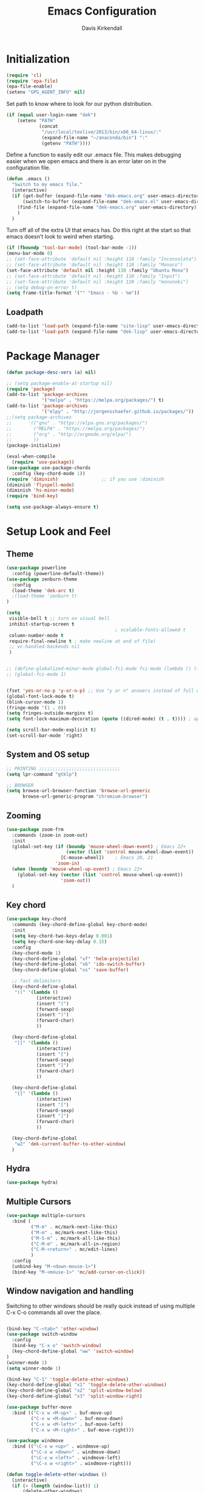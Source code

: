 #+TITLE: Emacs Configuration
#+AUTHOR: Davis Kirkendall
#+EMAIL: davis.e.kirkendall@gmail.com

* Initialization
#+BEGIN_SRC emacs-lisp
  (require 'cl)
  (require 'epa-file)
  (epa-file-enable)
  (setenv "GPG_AGENT_INFO" nil)
#+END_SRC

Set path to know where to look for our python distribution.
#+BEGIN_SRC emacs-lisp
  (if (equal user-login-name "dek")
      (setenv "PATH"
              (concat
               "/usr/local/texlive/2013/bin/x86_64-linux/:"
               (expand-file-name "~/anaconda/bin") ":"
               (getenv "PATH"))))
#+END_SRC

Define a function to easily edit our .emacs file. This makes debugging easier
when we open emacs and there is an error later on in the configuration file.
#+BEGIN_SRC emacs-lisp
  (defun .emacs ()
    "Switch to my emacs file."
    (interactive)
    (if (get-buffer (expand-file-name "dek-emacs.org" user-emacs-directory))
        (switch-to-buffer (expand-file-name "dek-emacs.el" user-emacs-directory))
      (find-file (expand-file-name "dek-emacs.org" user-emacs-directory))
      )
    )
#+END_SRC

Turn off all of the extra UI that emacs has. Do this right at the start so that
emacs doesn't look to weird when starting.
#+BEGIN_SRC emacs-lisp
  (if (fboundp 'tool-bar-mode) (tool-bar-mode -1))
  (menu-bar-mode 0)
  ;; (set-face-attribute 'default nil :height 118 :family "Inconsolata")
  ;; (set-face-attribute 'default nil :height 110 :family "Monaco")
  (set-face-attribute 'default nil :height 130 :family "Ubuntu Mono")
  ;; (set-face-attribute 'default nil :height 110 :family "Input")
  ;; (set-face-attribute 'default nil :height 120 :family "mononoki")
  ;; (setq debug-on-error t)
  (setq frame-title-format '("" "Emacs - %b - %m"))
#+END_SRC

** Loadpath
#+BEGIN_SRC emacs-lisp
(add-to-list 'load-path (expand-file-name "site-lisp" user-emacs-directory ))
(add-to-list 'load-path (expand-file-name "dek-lisp" user-emacs-directory ))
#+END_SRC
* Package Manager
#+BEGIN_SRC emacs-lisp
  (defun package-desc-vers (a) nil)

  ;; (setq package-enable-at-startup nil)
  (require 'package)
  (add-to-list 'package-archives
               '("melpa" . "https://melpa.org/packages/") t)
  (add-to-list 'package-archives
               '("elpy" . "http://jorgenschaefer.github.io/packages/"))
  ;;(setq package-archives
  ;;      '(("gnu" . "https://elpa.gnu.org/packages/")
  ;;        ("MELPA" . "https://melpa.org/packages/")
  ;;        ("org" . "http://orgmode.org/elpa/")
  ;;        ))
  (package-initialize)

  (eval-when-compile
    (require 'use-package))
  (use-package use-package-chords
    :config (key-chord-mode 1))
  (require 'diminish)                ;; if you use :diminish
  (diminish 'flyspell-mode)
  (diminish 'hs-minor-mode)
  (require 'bind-key)

  (setq use-package-always-ensure t)
#+END_SRC

* Setup Look and Feel
** Theme

#+BEGIN_SRC emacs-lisp
  (use-package powerline
    :config (powerline-default-theme))
  (use-package zenburn-theme
    :config
    (load-theme 'dek-arc t)
    ;(load-theme 'zenburn t)
  )

  (setq
   visible-bell t ;; turn on visual bell
   inhibit-startup-screen t
                                          ; scalable-fonts-allowed t
   column-number-mode t
   require-final-newline t ; make newline at end of file)
   ;; vc-handled-backends nil
   )


  ;; (define-globalized-minor-mode global-fci-mode fci-mode (lambda () (fci-mode 1)))
  ;; (global-fci-mode 1)


  (fset 'yes-or-no-p 'y-or-n-p) ;; Use "y or n" answers instead of full words "yes or no"
  (global-font-lock-mode t)
  (blink-cursor-mode 1)
  (fringe-mode '(1 . 0))
  (setq fringes-outside-margins t)
  (setq font-lock-maximum-decoration (quote ((dired-mode) (t . t)))) ; apperantly adds nice colors

  (setq scroll-bar-mode-explicit t)
  (set-scroll-bar-mode `right)

#+END_SRC

** System and OS setup
#+BEGIN_SRC emacs-lisp
  ;; PRINTING ;;;;;;;;;;;;;;;;;;;;;;;;;;;;;;
  (setq lpr-command "gtklp")

  ;; BROWSER
  (setq browse-url-browser-function 'browse-url-generic
        browse-url-generic-program "chromium-browser")
#+END_SRC

** Zooming
#+BEGIN_SRC emacs-lisp
(use-package zoom-frm
  :commands (zoom-in zoom-out)
  :init
  (global-set-key (if (boundp 'mouse-wheel-down-event) ; Emacs 22+
                      (vector (list 'control mouse-wheel-down-event))
                    [C-mouse-wheel])    ; Emacs 20, 21
                  'zoom-in)
  (when (boundp 'mouse-wheel-up-event) ; Emacs 22+
    (global-set-key (vector (list 'control mouse-wheel-up-event))
                    'zoom-out))
  )
#+END_SRC

** Key chord
#+BEGIN_SRC emacs-lisp
(use-package key-chord
  :commands (key-chord-define-global key-chord-mode)
  :init
  (setq key-chord-two-keys-delay 0.001)
  (setq key-chord-one-key-delay 0.15)
  :config
  (key-chord-mode 1)
  (key-chord-define-global "xf" 'helm-projectile)
  (key-chord-define-global "xb" 'ido-switch-buffer)
  (key-chord-define-global "xs" 'save-buffer)

  ;; fast delimiters
  (key-chord-define-global
   "((" '(lambda ()
           (interactive)
           (insert "(")
           (forward-sexp)
           (insert ")")
           (forward-char)
           ))

  (key-chord-define-global
   "[[" '(lambda ()
           (interactive)
           (insert "[")
           (forward-sexp)
           (insert "]")
           (forward-char)
           ))

  (key-chord-define-global
   "{{" '(lambda ()
           (interactive)
           (insert "[")
           (forward-sexp)
           (insert "]")
           (forward-char)
           ))

  (key-chord-define-global
   "w2" 'dek-current-buffer-to-other-window)
  )
#+END_SRC

** Hydra
#+BEGIN_SRC emacs-lisp
  (use-package hydra)
#+END_SRC
** Multiple Cursors
#+BEGIN_SRC emacs-lisp
  (use-package multiple-cursors
    :bind (
           ("M-m" . mc/mark-next-like-this)
           ("M-m" . mc/mark-next-like-this)
           ("M-S-m" . mc/mark-all-like-this)
           ("C-M-m" . mc/mark-all-in-region)
           ("C-M-<return>" . mc/edit-lines)
           )
    :config
    (unbind-key "M-<down-mouse-1>")
    (bind-key "M-<mouse-1>" 'mc/add-cursor-on-click))
#+END_SRC

** Window navigation and handling
Switching to other windows should be really quick instead of using multiple C-x
C-o commands all over the place.

#+BEGIN_SRC emacs-lisp

  (bind-key "C-<tab>" 'other-window)
  (use-package switch-window
    :config
    (bind-key "C-x o" 'switch-window)
    (key-chord-define-global "ww" 'switch-window)
  )
  (winner-mode 1)
  (setq winner-mode 1)

  (bind-key "C-1" 'toggle-delete-other-windows)
  (key-chord-define-global "x1" 'toggle-delete-other-windows)
  (key-chord-define-global "x2" 'split-window-below)
  (key-chord-define-global "x3" 'split-window-right)

  (use-package buffer-move
    :bind (("C-x w <M-up>" . buf-move-up)
           ("C-x w <M-down>" . buf-move-down)
           ("C-x w <M-left>" . buf-move-left)
           ("C-x w <M-right>" . buf-move-right)))

  (use-package windmove
    :bind (("\C-x w <up>" . windmove-up)
           ("\C-x w <down>" . windmove-down)
           ("\C-x w <left>" . windmove-left)
           ("\C-x w <right>" . windmove-right)))

  (defun toggle-delete-other-windows ()
    (interactive)
    (if (> (length (window-list)) 1)
        (delete-other-windows)
      (winner-undo)))

  (defun dek-current-buffer-to-other-window ()
    (interactive)
    (let (buf)
      (setq buf (current-buffer))
      (other-window 1)
      (switch-to-buffer buf)
      (other-window -1))
    )

  (use-package ace-window
    :init
    (setq aw-keys '(?a ?s ?d ?f ?g ?h ?j ?k ?l))
    :config
    (key-chord-define-global "ww" 'ace-window)
    )

#+END_SRC

*** Balanced Window Splitting
When splitting and deleting windows, most of the time we want to have equally
large windows. The following code changes the default behaviour to
automatically resize windows to be equally sized after a window is split or
deleted.

#+BEGIN_SRC emacs-lisp
  (defun dek-rebalance-windows (&optional orig-fun &rest args)
    (balance-windows))

  (defun dek-rebalance-windows-after-delete (&rest args)
    (balance-windows))

  (advice-add 'split-window-right :after 'dek-rebalance-windows)
  (advice-add 'split-window-below :after 'dek-rebalance-windows)
  (advice-add 'delete-window :after 'dek-rebalance-windows-after-delete)
#+END_SRC

** Menu bar
Grasping for the mouse is stupid... use lacarte instead
#+BEGIN_SRC emacs-lisp
  (use-package lacarte
    :bind ("<f10>" . lacarte-execute-menu-command))

  (bind-key "C-<f10>" 'menu-bar-open)
#+END_SRC

** Compiling
Generic compiling
#+BEGIN_SRC emacs-lisp
  (bind-key "<f5>" 'compile)
#+END_SRC

Byte compiling
#+BEGIN_SRC emacs-lisp
  (defun dek-byte-compile-directory(directory)
    "Byte compile every .el file into a .elc file in the given
  directory. See `byte-recompile-directory'."
    (interactive (list (read-file-name "Lisp directory: ")))
    (let (font-lock-verbose byte-compile-verbose)
      (setq font-lock-verbose nil)
      (setq byte-compile-verbose nil)
      (byte-recompile-directory directory 0 t))
    )
#+END_SRC

** Backup files and saving state
Backup all files to custom folder and force files to be backed up
#+BEGIN_SRC emacs-lisp
  (setq
     backup-by-copying t      ; don't clobber symlinks
     backup-directory-alist
      '(("." . "~/Documents/.emacs-backups"))    ; don't litter my fs tree
     delete-old-versions t
     kept-new-versions 8
     kept-old-versions 4
     version-control t)       ; use versioned backups

  (defun force-backup-of-buffer ()
    (let ((buffer-backed-up nil))
      (backup-buffer)))
  (add-hook 'before-save-hook  'force-backup-of-buffer)
  (bind-key "<f9>" 'save-buffer)
#+END_SRC

Also always save the current position in buffers, so that when opening them we
can continue where we left off.

#+BEGIN_SRC emacs-lisp
(require 'saveplace)
(setq-default save-place t)
(setq save-place-file (expand-file-name ".places" user-emacs-directory))
#+END_SRC

** Remote working and Tramp Stuff

Use ssh by default
#+BEGIN_SRC emacs-lisp
(setq tramp-default-method "ssh")
#+END_SRC

Only kill client when working in server mode
#+BEGIN_SRC emacs-lisp
(add-hook 'server-switch-hook
      (lambda ()
	(when (current-local-map)
	  (use-local-map (copy-keymap (current-local-map))))
	(when server-buffer-clients
	  (local-set-key (kbd "C-x k") 'server-edit))))
#+END_SRC

If we are on a linux box, we can probably use the "edit with emacs" chrome
server (which we should install seperately as a chrome addon)
#+BEGIN_SRC emacs-lisp
  (use-package edit-server
    :config
    (if (equal user-login-name "dek")
        (when (and (require 'edit-server nil t) (daemonp))
          (edit-server-start))
      (message "user is not dek ... chromium server not loaded")
      )
    )
#+END_SRC

** File management
#+BEGIN_SRC emacs-lisp
  (defun rename-current-buffer-file ()
    "Renames current buffer and file it is visiting."
    (interactive)
    (let ((name (buffer-name))
          (filename (buffer-file-name)))
      (if (not (and filename (file-exists-p filename)))
          (error "Buffer '%s' is not visiting a file!" name)
        (let ((new-name (read-file-name "New name: " filename)))
          (if (get-buffer new-name)
              (error "A buffer named '%s' already exists!" new-name)
            (rename-file filename new-name 1)
            (rename-buffer new-name)
            (set-visited-file-name new-name)
            (set-buffer-modified-p nil)
            (message "File '%s' successfully renamed to '%s'"
                     name (file-name-nondirectory new-name)))))))

  ;; Auto refresh buffers
  (global-auto-revert-mode 1)

  ;; Also auto refresh dired, but be quiet about it
  (setq global-auto-revert-non-file-buffers t)
  (setq auto-revert-verbose nil)
#+END_SRC

Automatically save files so we don't have to be hitting "C-x C-s" all of the
time.
#+BEGIN_SRC emacs-lisp
  (defun save-buffer-if-visiting-file (&optional args)
    "Save the current buffer only if it is visiting a file"
    (interactive)
    (if (buffer-file-name)
        (save-buffer args)))
  (add-hook 'auto-save-hook 'save-buffer-if-visiting-file)

  (setq auto-save-timeout 4)
  (setq auto-save-interval 4000)
  (auto-save-mode 1)
#+END_SRC

Define function for easily reopening the current file with root privileges.
#+BEGIN_SRC emacs-lisp
  (defun dek-rename-tramp-buffer ()
    (when (file-remote-p (buffer-file-name))
      (rename-buffer
       (format "%s:%s"
           (file-remote-p (buffer-file-name) 'method)
           (buffer-name)))))

  (add-hook 'find-file-hook
        'dek-rename-tramp-buffer)

  (defun dek-reopen-file-sudo ()
    "Opens FILE with root privileges."
    (interactive)
    (let (tmp-buffer-file-name)
      (rename-buffer (concat (buffer-name nil) " [READ ONLY]"))
      (setq tmp-buffer-file-name buffer-file-name)
      (set-buffer (find-file (concat "/sudo::" tmp-buffer-file-name)))
     )
    )
#+END_SRC
** Spell checking
Set english and german as main languages
#+BEGIN_SRC emacs-lisp
(setq ispell-program-name "aspell")
(setq ispell-extra-args '("--sug-mode=ultra"))
(setq ispell-dictionary "english")
(setq ispell-local-dictionary "english")
(setq flyspell-default-dictionary "english")
(setq ispell-enable-tex-parser t)
(setq flyspell-issue-message-flag nil)

(defun dek-switch-dictionary()
  (interactive)
  (let* ((dic ispell-current-dictionary)
     (change (if (string= dic "german") "english" "german")))
    (ispell-change-dictionary change)
    (message "Dictionary switched from %s to %s" dic change)
    ))
(bind-key "<f8>" 'dek-switch-dictionary)
#+END_SRC
** Folding
*** Origami
# #+BEGIN_SRC emacs-lisp
#   (use-package origami
#     :config
#     (global-origami-mode 1)

#     (defhydra hydra-folding (:color red)
#       "
#     _o_pen node    _n_ext fold       toggle _f_orward
#     _c_lose node   _p_revious fold   toggle _a_ll
#     "
#       ("o" origami-open-node)
#       ("c" origami-close-node)
#       ("n" origami-next-fold)
#       ("p" origami-previous-fold)
#       ("f" origami-forward-toggle-node)
#       ("a" origami-toggle-all-nodes))

#     (bind-key "C-c f" 'hydra-folding/body origami-mode-map)
#     )
# #+END_SRC
* Version Control / GIT
** Git
Magit is awesome...
#+BEGIN_SRC emacs-lisp
  (use-package magit
    :commands (magit-status magit-log magit-dont-ignore-whitespace)
    :init
    (defun magit-toggle-whitespace ()
      (interactive)
      (if (member "--ignore-space-change" magit-diff-arguments)
          (magit-dont-ignore-whitespace)
        (magit-ignore-whitespace)))

    (defun magit-ignore-whitespace ()
      (interactive)
      (add-to-list 'magit-diff-arguments "--ignore-space-change")
      (message "ignoring whitespace")
      (magit-refresh))

    (defun magit-dont-ignore-whitespace ()
      (interactive)
      (setq magit-diff-arguments (remove "--ignore-space-change" magit-diff-arguments))
      (message "paying attention to whitespace")
      (magit-refresh))

    :config
    (bind-key "W" 'magit-toggle-whitespace magit-status-mode-map)
    (bind-key "C-<tab>" 'other-window magit-mode-map)
    )
   (bind-key "C-x V s" 'magit-status)
   (bind-key "C-x V l" 'magit-log)
   (message "magit loaded...")
#+END_SRC

* Project Management
** Preject Explorer
Provides an ide-like sidebar fore browsing through files
#+BEGIN_SRC emacs-lisp
  (use-package neotree
    :init
    (setq neo-theme (if window-system 'icons 'arrow))
    (global-set-key (kbd "M-e") 'neotree-toggle)
    )
#+END_SRC
** Projectile package
#+BEGIN_SRC emacs-lisp
  (use-package projectile
    :init
    (setq projectile-require-project-root nil)
    (setq projectile-enable-caching t)
    (setq projectile-completion-system 'ivy)
    (setq projectile-keymap-prefix (kbd "C-c C-p"))
    :config
    (projectile-global-mode)
    )

  ;; ag is a search tool used by projectile
  (use-package ag)

  ;; helm-projectile makes managing files nicer
  (use-package helm-projectile)
#+END_SRC

#+BEGIN_SRC emacs-lisp
  (defhydra hydra-projectile-other-window (:color teal)
    "projectile-other-window"
    ("f"  projectile-find-file-other-window        "file")
    ("g"  projectile-find-file-dwim-other-window   "file dwim")
    ("d"  projectile-find-dir-other-window         "dir")
    ("b"  projectile-switch-to-buffer-other-window "buffer")
    ("q"  nil                                      "cancel" :color blue))

  (defhydra hydra-projectile (:color teal
                              :hint nil)
    "
       PROJECTILE: %(projectile-project-root)

       Find File            Search/Tags          Buffers                Cache
  ------------------------------------------------------------------------------------------
    _f_: file            _a_: ag                _i_: Ibuffer           _c_: cache clear
    _r_: recent file   _g_: update gtags      _b_: switch to buffer  _x_: remove known project
    _d_: dir           _o_: multi-occur     _s-k_: Kill all buffers  _X_: cleanup non-existing
                                                                   ^^^^_z_: cache current


  "
    ("a"   projectile-ag)
    ("b"   projectile-switch-to-buffer)
    ("c"   projectile-invalidate-cache)
    ("d"   projectile-find-dir)
    ("f"  projectile-find-file-dwim)
    ("s-f" projectile-find-file)
    ;("ff"  projectile-find-file-dwim)
    ;("fd"  projectile-find-file-in-directory)
    ("g"   ggtags-update-tags)
    ("s-g" ggtags-update-tags)
    ("i"   projectile-ibuffer)
    ("K"   projectile-kill-buffers)
    ("s-k" projectile-kill-buffers)
    ("m"   projectile-multi-occur)
    ("o"   projectile-multi-occur)
    ("s-p" projectile-switch-project "switch project")
    ("p"   projectile-switch-project)
    ("s"   projectile-switch-project)
    ("r"   projectile-recentf)
    ("x"   projectile-remove-known-project)
    ("X"   projectile-cleanup-known-projects)
    ("z"   projectile-cache-current-file)
    ("`"   hydra-projectile-other-window/body "other window")
    ("q"   nil "cancel" :color blue))

  (global-unset-key (kbd "C-c p"))
  (bind-key "C-c p" 'hydra-projectile/body)
  (bind-key "M-<f2>" 'hydra-projectile/body)
#+END_SRC


* Selection helpers
** Helm
#+BEGIN_SRC emacs-lisp
  (use-package helm
    :bind (("C-x w w" . helm-swap-windows)
           ("C-x f" . helm-for-files)
           ("C-x y" . helm-show-kill-ring)
           ("C-x i" . helm-imenu))
    :config
    (if (not (boundp 'helm-source-projectile-files-list))
        (setq helm-source-projectile-files-list '()))

    (defun dek-helm-for-files ()
      "Use projectile with Helm instead of ido."
      (interactive)
      (helm :sources '(helm-source-projectile-files-list
                       helm-source-projectile-recentf-list
                       helm-source-projectile-buffers-list
                       helm-source-buffers-list
                       helm-source-recentf
                       helm-source-locate)))

    (defun dek-helm-browse-code (regexp)
      (interactive "s")
      (setq helm-multi-occur-buffer-list (list (buffer-name (current-buffer))))
      (helm-occur-init-source)
      (helm :sources 'helm-source-occur
            :buffer "*helm occur*"
            :preselect (and (memq 'helm-source-occur helm-sources-using-default-as-input)
                            (format "%s:%d:" (buffer-name) (line-number-at-pos (point))))
            :input regexp
            :truncate-lines t))
    )

  (use-package helm-themes)
  (use-package helm-swoop
    :bind ("M-i" . helm-swoop)
    :config
    (setq helm-swoop-pre-input-function (lambda () nil))
    )

  (use-package helm-ag)
#+END_SRC


** IDO mode
There is a bunch of custom code in this file dealing with IDO and smex.
#+BEGIN_SRC emacs-lisp
;; (load-library "dek-ido")
#+END_SRC

** Ivy-Mode (swiper)

#+BEGIN_SRC emacs-lisp
  (use-package swiper
    :bind (("C-s" . swiper)
           ("<f6>" . ivy-resume))
    :config
    (defun dek-ivy-partial ()
      "Complete the minibuffer text as much as possible.This is a
  modified version of `ivy-partial' which triggers `ivy-next-line'
  when a completions does not change anything"
      (interactive)
      (let* ((parts (or (split-string ivy-text " " t) (list "")))
             (postfix (car (last parts)))
             (completion-ignore-case t)
             (startp (string-match "^\\^" postfix))
             (new (try-completion (if startp
                                      (substring postfix 1)
                                    postfix)
                                  (mapcar (lambda (str)
                                            (let ((i (string-match postfix str)))
                                              (when i
                                                (substring str i))))
                                          ivy--old-cands))))
        (cond ((eq new t) nil)
              ((string= new ivy-text) (ivy-next-line))
              (new
               (delete-region (minibuffer-prompt-end) (point-max))
               (setcar (last parts)
                       (if startp
                           (concat "^" new)
                         new))
               (insert (mapconcat #'identity parts " ")
                       (if ivy-tab-space " " ""))
               t)
              )))
    (bind-key "TAB" 'dek-ivy-partial ivy-minibuffer-map)
    (bind-key "C-m" 'ivy-alt-done ivy-minibuffer-map)
    (bind-key "C-j" 'ivy-immediate-done ivy-minibuffer-map)
    (ivy-mode 1)
    (setq ivy-use-virtual-buffers t)
    )
#+END_SRC

** Smex
#+BEGIN_SRC emacs-lisp
  (require 'smex)
  (smex-initialize)
  (bind-key "M-x" 'smex)
  (bind-key "M-X" 'smex-major-mode-commands)
  ;; This is your old M-x.
  (bind-key "C-c M-x" 'execute-extended-command)
#+END_SRC

* Navigation and Keybinding for miving around buffer
** Navigation
#+BEGIN_SRC emacs-lisp
  ;; (bind-key "RET" 'reindent-then-newline-and-indent)

  (define-key key-translation-map [?\M-h] [?\C-b])
  (define-key key-translation-map [?\M-l] [?\C-f])
  (define-key key-translation-map [?\M-j] [?\C-n])
  (define-key key-translation-map [?\M-k] [?\C-p])

  (define-key key-translation-map (kbd "C-M-l") (kbd "C-M-f"))
  (define-key key-translation-map (kbd "C-M-h") (kbd "C-M-b"))

  (key-chord-define-global "kk" 'kill-whole-line)
  (bind-key "M-SPC" 'cycle-spacing)

  (use-package iy-go-to-char
    :bind (("C-M-=" . iy-go-to-char)
           ("C-M--" . iy-go-to-char-backward)))

  (use-package avy
    :chords ((",," . avy-goto-char)
             (",." . avy-goto-word-1))
    )
#+END_SRC

** Region
Expand region is a good tool selecting different sizes of regions around the point.
#+BEGIN_SRC emacs-lisp
  (use-package expand-region
    :bind (("C-M-SPC" . er/expand-region)
           ("C-=" . er/expand-region)))

  ;; (global-set-key (kbd "C-M-SPC") 'er/expand-region)
  ;; (global-set-key (kbd "C-=") 'er/expand-region)
#+END_SRC

** Mark
I'm sure this does some sort of stuff that we need but I've forgotten what.
#+BEGIN_SRC emacs-lisp
(defadvice pop-to-mark-command (around ensure-new-position activate)
  "Continue popping mark until the cursor moves.
Also, if the last command was a copy - skip past all the
expand-region cruft."
  (let ((p (point)))
    (when (eq last-command 'save-region-or-current-line)
      ad-do-it
      ad-do-it
      ad-do-it)
    (dotimes (i 10)
      (when (= p (point)) ad-do-it))))
#+END_SRC

Add a keybinding for setting mark because C-space does not work well if ctrl is
remapped to the space button.
#+BEGIN_SRC
#+END_SRC

** Copying, pasting killing and filling
Turn on cua mode since we have to live in a non-emacs world too...

#+BEGIN_SRC emacs-lisp
(setq-default transient-mark-mode t)
(setq-default cua-mode t)
(setq-default truncate-lines t)
(cua-mode t)
#+END_SRC

Define keys for easier cutting, pasting, killing and filling

#+BEGIN_SRC emacs-lisp
  (bind-key "M-v" 'cua-paste-pop)
  (delete-selection-mode 1)

  (key-chord-define-global "xx" 'cua-cut-region)
  (key-chord-define-global "cc" 'cua-copy-region)
  (key-chord-define-global "vv" (kbd "C-v"))
  (key-chord-define-global "aa" (kbd "C-a"))
  (key-chord-define-global "ee" 'move-end-of-line)

  (bind-key "M-r" 'backward-kill-word)
  (bind-key "C-M-q" 'fill-paragraph)

#+END_SRC

** Jumping to line numbers
When going to a line, show the lines in the fringe. Once the line is selected,
the line numbers disappear again.

#+BEGIN_SRC emacs-lisp
  (defun goto-line-with-feedback ()
    "Show line numbers temporarily, while prompting for the line number input"
    (interactive)
    (unwind-protect
        (progn
          (linum-mode 1)
          (goto-line (read-number "Goto line: ")))
      (linum-mode -1)))
  (bind-key "M-g" 'goto-line-with-feedback)
#+END_SRC

** Searching
When searching, search should always end at start of string
#+BEGIN_SRC emacs-lisp
  (add-hook 'isearch-mode-end-hook 'my-goto-match-beginning)
  (defun my-goto-match-beginning ()
        (when (and isearch-forward (not isearch-mode-end-hook-quit))
      (goto-char isearch-other-end)))
  (defadvice isearch-exit (after my-goto-match-beginning activate)
    "Go to beginning of match."
    (when isearch-forward (goto-char isearch-other-end)))
#+END_SRC

* Manage Buffers and Files

** Buffers
#+BEGIN_SRC emacs-lisp
  (bind-key "C-x C-b" 'buffer-menu)
#+END_SRC

Add parts of each file's directory to the buffer name if not unique
#+BEGIN_SRC emacs-lisp
  (setq uniquify-buffer-name-style 'forward)
#+END_SRC

** Use dired as a nicer file manager
#+BEGIN_SRC emacs-lisp
  (use-package dired+)
  (use-package dired-details
    :config
    (setq dired-details-hidden-string "- ")
    (dired-details-install)
    ;; (define-key dired-mode-map "(" 'dired-details-toggle)
    ;; (define-key dired-mode-map ")" 'dired-details-toggle)
    )
  (require 'dired+)
  (require 'dired-details)


  (add-hook 'dired-load-hook
        (lambda () (require 'dired-sort-menu+)))

  (toggle-diredp-find-file-reuse-dir 1)

  ;; let end of buffer and start of buffer move to last/first file
  (defun dired-back-to-top ()
    (interactive)
    (beginning-of-buffer)
    (dired-next-line 4))
  (defun dired-jump-to-bottom ()
    (interactive)
    (end-of-buffer)
    (dired-next-line -1))

  (define-key dired-mode-map
    (vector 'remap 'end-of-buffer) 'dired-jump-to-bottom)
  (define-key dired-mode-map
    (vector 'remap 'beginning-of-buffer) 'dired-back-to-top)
#+END_SRC

** Recent files
Save recent files every 10 minutes and a maximum of 100 files
#+BEGIN_SRC emacs-lisp
  (setq recentf-last-list '())
  (setq recentf-max-saved-items 100)

  (defun recentf-save-if-changes ()
    "Test if the recentf-list has changed and saves it in this case"
    (unless (equalp recentf-last-list recentf-list)
      (setq recentf-last-list recentf-list)
      (recentf-save-list)))
  (run-at-time t 600 'recentf-save-if-changes)

  (bind-key "C-x C-r" 'helm-recentf)
#+END_SRC

* Formatting and indentation
** Whitespace handling
Use smart-operator to put spaces around operators when we neet them.

#+BEGIN_SRC emacs-lisp
  (use-package electric-operator
      :init
      (add-hook 'python-mode-hook #'electric-operator-mode)
      (add-hook 'go-mode-hook #'electric-operator-mode)
      (add-hook 'matlab-mode-hook #'electric-operator-mode)
      (add-hook 'javascript-mode-hook #'electric-operator-mode)
      :config
      (electric-operator-add-rules-for-mode 'go-mode
                                            (cons "=" " = ")
                                            (cons "<" " < ")
                                            (cons ">" " > ")
                                            (cons ":" " : ")
                                            (cons ":=" " := ")
                                            (cons "==" " == ")
                                            (cons ">=" " >= ")
                                            (cons "<=" " <= ")
                                            (cons "!=" " != ")
                                            (cons "," ", ")
                                            (cons ";" "; ")
                                            (cons "{" " {"))

      (electric-operator-add-rules-for-mode 'python-mode
                                            (cons "->" " -> ")
                                            (cons "=>" " => "))
      (defun electric-operator-python-mode-type-annotation ()
        (interactive)
        (and
         (eq (electric-operator-enclosing-paren) ?\()
         (let ((linestart (save-excursion
                            (beginning-of-line)
                            (point))))
           (looking-back ": ?[^( ]+ ?" linestart))))

      (defun electric-operator-python-mode-kwargs-= ()
        (cond
         ((electric-operator-python-mode-in-lambda-args?) "=")
         ((electric-operator-python-mode-type-annotation) " = ")
         ((eq (electric-operator-enclosing-paren) ?\() "=")
         (t " = ")))

      (defun electric-operator-python-mode-: ()
        (cond
         ((electric-operator-python-mode-in-lambda-args?) ": ")
         ((eq (electric-operator-enclosing-paren) ?\{) ": ")
         ((eq (electric-operator-enclosing-paren) ?\() ": ")
         (t ":")
         ))
      )
#+END_SRC

When we want the start of a line, most of the time we want to go back to the
current indentation level. In the case that we don't want this, we should be
able to just mash the key again and go to the REAL start of the line.
#+BEGIN_SRC emacs-lisp
  (defun dek-back-to-indentation-or-beginning ()
    "Go to indentation or to the beginning of the line."
    (interactive)
    (if (= (point) (save-excursion (back-to-indentation) (point)))
        (beginning-of-line)
      (back-to-indentation)))

  (bind-key "C-a" 'dek-back-to-indentation-or-beginning)
#+END_SRC

Insert lines like in vim... why not?
#+BEGIN_SRC emacs-lisp
  (bind-key "C-o" '(lambda ()
                     (interactive)
                     (end-of-line)
                     (newline-and-indent)))
#+END_SRC

Align csv files after commas and other stuff...
#+BEGIN_SRC emacs-lisp
  (defun dek-align-after-commas (beg end)
      (interactive "r")
      (align-regexp beg end ",\\(\\s-*\\)" 1 1 t))

  (defun dek-fix-holder (beg end)
    (interactive "r")
    (beginning-of-buffer)
    (replace-regexp "(:,:,\\([12]\\))" "\\1"))

  (defun dek-prune-table-to-one-member (beg end)
    (interactive "r")
    (beginning-of-buffer)
    (replace-regexp "^C:.*\n" "")
    (beginning-of-buffer)
    (replace-regexp "(:,:,\\([12]\\))" "\\1")
    (replace-regexp "\\(.+?,.+?\\),.*" "\\1"))

  (defun align-repeat (start end regexp)
    "Repeat alignment with respect to
       the given regular expression."
    (interactive "r\nsAlign regexp: ")
    (align-regexp start end
                  (concat "\\(\\s-*\\)" regexp) 1 1 t))
#+END_SRC

Delete trailing whitespaces every time we save.
#+BEGIN_SRC emacs-lisp
  (add-hook 'before-save-hook 'delete-trailing-whitespace)
#+END_SRC

Sentences do not need double spaces to end. Period.
#+BEGIN_SRC emacs-lisp
(set-default 'sentence-end-double-space nil)
#+END_SRC

** Indentation
Use automatic indentation
#+BEGIN_SRC emacs-lisp
  (use-package auto-indent-mode
    :config
    (auto-indent-global-mode)
    (setq auto-indent-known-indent-level-variables
          '( c-basic-offset lisp-body-indent sgml-basic-offset))
    (add-to-list 'auto-indent-disabled-modes-list 'yaml-mode)
    (add-to-list 'auto-indent-disabled-modes-list 'go-mode)
    )
#+END_SRC

** Comments
Format comments and comment region as needed
#+BEGIN_SRC emacs-lisp
  (defun comment-or-uncomment-current-line-or-region ()
    "Comments or uncomments current current line or whole lines in region."
    (interactive)
    (save-excursion
      (let (min max)
        (if (region-active-p)
        (setq min (region-beginning) max (region-end))
      (setq min (point) max (point)))
        (comment-or-uncomment-region
         (progn (goto-char min) (line-beginning-position))
         (progn (goto-char max) (line-end-position))))))

  (bind-key "C-7" 'comment-or-uncomment-current-line-or-region)
#+END_SRC


** Pairs and Parens

#+BEGIN_SRC emacs-lisp
  (use-package rainbow-delimiters)
  ;;;;;;;;;;;;;;;;;;;;; autopair ;;;;;;;;;;;;;;;;;;;;;;;;;;;
  ;; (require 'autopair)
  ;; (autopair-global-mode -1) ;; to enable in all buffers

  ;;;;;;;;;;;;;;;;;;;;; smartparens ;;;;;;;;;;;;;;;;;;;;;;;;;;;
  (use-package smartparens
    :config
    (require 'smartparens-config)
    (smartparens-global-mode t)
    (show-smartparens-global-mode t)
    :diminish smartparens-mode
  )

#+END_SRC

* Email

Use mutt email client
#+BEGIN_SRC emacs-lisp
  (defun deks-mail-mode-hook ()
    (turn-on-auto-fill) ;;; Auto-Fill is necessary for mails
    (turn-on-font-lock) ;;; Font-Lock is always cool *g*
    (flush-lines "^\\(> \n\\)*> -- \n\\(\n?> .*\\)*") ;;; Kills quoted sigs.
    (not-modified) ;;; We haven't changed the buffer, haven't we? *g*
    (mail-text) ;;; Jumps to the beginning of the mail text
    (setq make-backup-files nil) ;;; No backups necessary.
    (define-key mail-mode-map "\C-c\C-c"
      '(lambda()
         (interactive)
         (save-buffer)
         (server-edit)
       ))
    )

  (or (assoc "mutt-" auto-mode-alist)
      (setq auto-mode-alist
        (cons '("mutt-" . mail-mode) auto-mode-alist)))

  (add-hook 'mail-mode-hook 'deks-mail-mode-hook)
#+END_SRC

* Auto-completion
** Yasnippet
#+BEGIN_SRC emacs-lisp
  (use-package yasnippet
    :commands (yas-global-mode yas-minor-mode)
    :ensure t
    :diminish yas-minor-mode
    :init

    (defun dek-find-elpa-yasnippet-snippet-dir ()
      (interactive)
      (concat
       package-user-dir "/"
       (car (directory-files package-user-dir nil "^yasnippet-[0-9.]+"))
       "/snippets"))
    (defvar dek-yasnippet-dir
      (expand-file-name "dek-lisp/yasnippet-snippets" user-emacs-directory))
    (setq yas-snippet-dirs
          (list dek-yasnippet-dir
                (dek-find-elpa-yasnippet-snippet-dir)))
    :config
    (yas-global-mode 1)
    (yas-reload-all)
    )
#+END_SRC

** Company mode
#+BEGIN_SRC emacs-lisp
  (use-package company
    :commands (company-complete tab-indent-or-complete company-manual-begin)
    :init
    ;; aligns annotation to the right hand side
    (setq company-tooltip-align-annotations t)
    (defun indent-or-complete ()
      (interactive)
      (if (looking-at "\\_>")
          (condition-case nil
              (company-complete-common)
            (error (indent-according-to-mode)))
        (indent-according-to-mode)))

    (defun company-complete-common-or-previous-cycle ()
    "Insert the common part of all candidates, or select the next one."
    (interactive)
    (when (company-manual-begin)
      (let ((tick (buffer-chars-modified-tick)))
        (call-interactively 'company-complete-common)
        (when (eq tick (buffer-chars-modified-tick))
          (let ((company-selection-wrap-around t))
            (call-interactively 'company-select-previous))))))

      (defun check-expansion ()
      (save-excursion
        (if (looking-at "\\_>") t
          (backward-char 1)
          (if (looking-at "\\.") t
            (backward-char 1)
            (if (looking-at "->") t nil)))))

    (defun do-yas-expand ()
      (let ((yas/fallback-behavior 'return-nil))
        (yas/expand)))

    (defun tab-indent-or-complete ()
      (interactive)
      (cond
       ((minibufferp)
        (minibuffer-complete))
       (t
        (indent-for-tab-command)
        (if (or (not yas-minor-mode)
                (null (do-yas-expand)))
            (if (check-expansion)
                (progn
                  (company-manual-begin)
                  (if (null company-candidates)
                      (progn
                        (company-abort)
                        (indent-for-tab-command)))))))))

    ;; (bind-key [tab] 'tab-indent-or-complete)
    (bind-key "<tab>" 'tab-indent-or-complete prog-mode-map)
    ;; (bind-key [(control return)] 'company-complete-common)

    :ensure t
    :config
    (global-company-mode)
    (bind-key "C-n" 'company-select-next-or-abort company-active-map)
    (bind-key "C-p" 'company-select-previous-or-abort company-active-map)
    ;; (add-to-list 'company-backends 'company-anaconda)

    (defun tab-complete-or-next-field ()
      (interactive)
      (if (or (not yas-minor-mode)
              (null (do-yas-expand)))
          (if company-candidates
              (company-complete-selection)
            (if (check-expansion)
                (progn
                  (company-manual-begin)
                  (if (null company-candidates)
                      (progn
                        (company-abort)
                        (yas-next-field))))
              (yas-next-field)))))

    (defun expand-snippet-or-complete-selection ()
      (interactive)
      (if (or (not yas-minor-mode)
              (null (do-yas-expand))
              (company-abort))
          (company-complete-common-or-cycle)))

    (defun abort-company-or-yas ()
      (interactive)
      (if (null company-candidates)
          (yas-abort-snippet)
        (company-abort)))

    (defun company-yasnippet-or-completion ()
      "Solve company yasnippet conflicts."
      (interactive)
      (let ((yas-fallback-behavior
             (apply 'company-complete-common nil)))
        (yas-expand)))

    (add-hook 'company-mode-hook
              (lambda ()
                (substitute-key-definition
                 'company-complete-common
                 'company-yasnippet-or-completion
                 company-active-map)))


    (bind-key "<tab>" 'expand-snippet-or-complete-selection company-active-map)
    (bind-key "<backtab>" 'company-complete-common-or-previous-cycle company-active-map)

    ;; (bind-key "<tab>" 'tab-complete-or-next-field yas-keymap)
    ;; (bind-key "C-<tab>" 'yas-next-field yas-keymap)
    ;; (bind-key "C-g" 'abort-company-or-yas yas-keymap)
    )
#+END_SRC

** AUTO-COMPLETE (AC-) which we might use again
#+BEGIN_SRC emacs-lisp
(setq ac-modes '())
;; (require 'auto-complete)
;; (require 'auto-complete-config)
;; (ac-config-default)

;; ;; (setq-default ac-sources '(ac-source-yasnippet
;; ;;             ac-source-abbrev
;; ;;             ac-source-dictionary
;; ;;             ac-source-words-in-same-mode-buffers))
;; ;; ;(define-key ac-menu-map (kbd "<f7>") 'ac-next)
;; ;; (ac-set-trigger-key "TAB")
;; ;; (bind-key "C-#" 'auto-complete)
;; ;; (define-key ac-completing-map (kbd "<RET>") 'ac-complete)
;; ;; (define-key ac-completing-map (kbd "M-j") 'ac-next)
;; ;; (define-key ac-completing-map (kbd "M-k") 'ac-previous)
;; ;; (define-key ac-completing-map (kbd "C-n") 'ac-next)
;; ;; (define-key ac-completing-map (kbd "C-p") 'ac-previous)
;; ;; ;; (define-key ac-completing-map (kbd "<tab>") 'ac-next)
;; ;; ;; (define-key ac-completing-map (kbd "<backtab>") 'ac-previous)

;; (add-to-list 'ac-modes 'latex-mode) ; auto-completion
;; (add-to-list 'ac-modes 'lua-mode) ; auto-completion
;; (add-to-list 'ac-modes 'matlab-mode) ; auto-completion
;; (add-to-list 'ac-modes 'conf-space-mode) ; auto-completion
;; (add-to-list 'ac-modes 'haskell-mode) ; auto-completion
#+END_SRC

** Auto insert templates into new files and buffers

#+BEGIN_SRC emacs-lisp
  (defun my/autoinsert-yas-expand()
        "Replace text in yasnippet template."
        (yas-expand-snippet (buffer-string) (point-min) (point-max)))
  (auto-insert-mode 1)
  (setq auto-insert-directory (expand-file-name "auto-insert-templates/" user-emacs-directory))
  (setq auto-insert-alist
        '(
          ;; (("\\.\\([Hh]\\|hh\\|hpp\\)\\'" . "C / C++ header") . ["insert.h" c++-mode my/autoinsert-yas-expand])
          ;; (("\\.\\([C]\\|cc\\|cpp\\)\\'" . "C++ source") . ["insert.cc" my/autoinsert-yas-expand])
          ;; (("\\.sh\\'" . "Shell script") . ["insert.sh" my/autoinsert-yas-expand])
          ;; (("\\.el\\'" . "Emacs Lisp") . ["insert.el" my/autoinsert-yas-expand])
          ;; (("\\.pl\\'" . "Perl script") . ["insert.pl" my/autoinsert-yas-expand])
          ;; (("\\.pm\\'" . "Perl module") . ["insert.pm" my/autoinsert-yas-expand])
          (("\\.py\\'" . "Python script") . ["insert.py" my/autoinsert-yas-expand])
          ;; (("[mM]akefile\\'" . "Makefile") . ["Makefile" my/autoinsert-yas-expand])
          ;; (("\\.tex\\'" . "TeX/LaTeX") . ["insert.tex" my/autoinsert-yas-expand])
          ))
#+END_SRC


* Programming modes and configuration
** General
#+BEGIN_SRC emacs-lisp
  (message "loading programming modes...")
  (add-hook 'prog-mode-hook
            (lambda ()
              (flyspell-prog-mode)
              (rainbow-delimiters-mode 1)
              (set-face-attribute 'flyspell-incorrect nil :foreground "#ac736f" :weight 'bold)
              (set-face-attribute 'flyspell-duplicate nil :foreground "#8c836f" :underline t)))
#+END_SRC

** Markup Languages
*** ORG mode
Setup a whole bunch of stuff for org mode
#+BEGIN_SRC emacs-lisp
  (message "loading org mode configurations ...")
  (setq org-startup-folded t)
  (setq org-directory  "~/org")
  (setq org-src-fontify-natively t)
  (setq org-default-notes-file  (expand-file-name org-directory "TODO.org"))
                                          ;(add-hook 'org-mode-hook 'turn-on-org-cdlatex)
  (add-to-list 'auto-mode-alist '("\\.org$" . org-mode))
  ;; Make TAB the yas trigger key in the org-mode-hook
  (add-hook 'org-mode-hook
            #'(lambda ()
                (defvar yas/key-syntaxes (list "!_." "w" "w_.\\" "^ "))
                (auto-fill-mode 0)
                (auto-indent-mode -1)
                (define-key org-mode-map (kbd "C-<tab>") 'other-window)
                ))

  (setq org-odd-levels-only nil)
  (setq org-hide-leading-stars t)

  (setq org-clock-persist 'history)
  (org-clock-persistence-insinuate)
  (bind-key "C-c a" 'org-agenda)
  ;; (bind-key "C-c b" 'org-cycle-agenda-files) ;; redifined for bookmarks
  (setq org-cycle-separator-lines 0)
  (setq org-insert-heading-respect-content t)
  (setq org-todo-keywords '((sequence "TODO" "DOING" "BLOCKED" "REVIEW" "|" "DONE" "ARCHIVED")))
  ;; Setting Colours (faces) for todo states to give clearer view of work
  (setq org-todo-keyword-faces
        '(("TODO" . org-warning)
          ("DOING" . "#F0DFAF") ;; yellow
          ("BLOCKED" . "#CC9393") ;; red
          ("REVIEW" . "#8CD0D3") ;; blue
          ("DONE" . org-done)
          ("ARCHIVED" . "#8C5353")))

  (setq org-tag-alist '(("rwth" . ?r) ("klausur" . ?k) ("organisation" . ?o)("LL" . ?l)("home" . ?h)("emacs" . ?e)("contact" . ?k)("theorie" .?t)("uebung" .?u)("zusammenfassung" .?z)("vorrechen" .?v)("current" . ?C)))

  (setq org-file-apps (quote ((auto-mode . emacs) ("\\.x?html?\\'" . default) ("\\.pdf\\'" . "evince %s"))))
  (setq org-insert-mode-line-in-empty-file t)
  (setq org-display-custom-times nil)

                                          ; org mode logging
                                          ;(setq org-log-done nil)
  (setq org-log-done 'time)
  (setq org-log-note-clock-out t)

  ;; ORG-Agenda
  (setq org-agenda-files (file-expand-wildcards "~/Documents/athion/athion.org")) ; setting agenda files
  ;; (if (equal user-login-name "dek")
  ;;     (load-file "~/bin/org-agenda/org-agenda-export.el")
  ;;   (message "dek is not the user ... external mashine ... org-agenda-export not loaded"))
  (setq org-agenda-start-day "-7d")

  ;; ORG-remember Mode
                                          ;(org-remember-insinuate)  ;this apperantly doesn't work: so:
  (setq remember-annotation-functions '(org-remember-annotation))
  (setq remember-handler-functions '(org-remember-handler))
  (add-hook 'remember-mode-hook 'org-remember-apply-template)
  (bind-key  "C-c r"  'org-remember)
  (defvar dek-rwth-org-filename "rwth.org" "filename of rwth-org-file")
  (defvar dek-rwth-org-filepath (concat "~/org/" dek-rwth-org-filename) "filepath to rwth-org-file")

  (setq org-remember-templates
        '(("Todo" ?t "* TODO %?\n  %i\n  %a" "~/org/TODO.org" "Tasks")
          ("system" ?s "* TODO %?\n  %i\n  %a" "~/org/system.org" "Tasks")
          ("ll" ?l "* TODO %?\n  %i\n  %a" "~/org/liquid_lightning.org" "Tasks")
          ("rwth" ?r "* TODO %?\n  %i\n  %a" dek-rwth-org-filepath "Tasks")))

  ;; ORG links:
  (setq org-return-follows-link t)
  (bind-key "C-c l" 'org-store-link)
  (bind-key "C-c C-l" 'org-insert-link-global)
  (bind-key "C-c o" 'org-open-at-point-global)

  ;; Include the latex-exporter
  (require 'ox-latex)
  ;; Add minted to the defaults packages to include when exporting.
  (add-to-list 'org-latex-packages-alist '("" "minted"))
  ;; Tell the latex export to use the minted package for source
  ;; code coloration.
  (setq org-latex-listings 'minted)

  ;; No ORG MODE STUFF after this

  ;; Orgmobile
  (setq org-mobile-directory "~/Dropbox/MobileOrg")
  (setq org-mobile-inbox-for-pull "~/org/inbox.org")

  ;;;;;;;;;;;;;;; ORG BABEL ;;;;;;;;;;;;;;;;;;;;;;;;;;;;;;
  (org-babel-do-load-languages
   'org-babel-load-languages
   '((python . t)
     (plantuml . t)
     (sh . t)
     (dot . t)))

  (add-to-list 'org-src-lang-modes '("dot" . graphviz-dot))

  ;;;;;;;;;;;;;;;;; ORG publish ;;;;;;;;;;;;;;;;;;;;;;;;;;;;
  (setq org-publish-project-alist
        '(

          ("org-daviskirk"
           ;; Path to your org files.
           :base-directory "~/Documents/Code/daviskirk.github.io/org/"
           :base-extension "org"

           ;; Path to your Jekyll project.
           :publishing-directory "~/Documents/Code/daviskirk.github.io/"
           :recursive t
           :publishing-function org-html-publish-to-html
           :headline-levels 4
           :html-extension "html"
           :body-only t ;; Only export section between <body> </body>
           )


          ("org-static-daviskirk"
           :base-directory "~/Documents/Code/daviskirk.github.io/org/"
           :base-extension "css\\|js\\|png\\|jpg\\|gif\\|pdf\\|mp3\\|ogg\\|swf\\|php"
           :publishing-directory "~/Documents/Code/daviskirk.github.io/"
           :recursive t
           :publishing-function org-publish-attachment)

          ("daviskirk" :components ("org-daviskirk" "org-static-daviskirk"))

          ))
#+END_SRC

Add [[https://github.com/yjwen/org-reveal][org reveal]] for presentations in org mode
#+BEGIN_SRC emacs-lisp
  (require 'ox-reveal)
  (setq org-reveal-root "/home/dek/.emacs.d/dek-lisp/reveal.js-3.3.0")
#+END_SRC

For html export we like to have everything in nice bootstrap style.
- *WARNING*: When using reveal.js set this to nil otherwise stuff will look weird!
#+BEGIN_SRC emacs-lisp
  (setq org-html-head-extra "<link rel=\"stylesheet\" href=\"https://maxcdn.bootstrapcdn.com/bootstrap/3.3.1/css/bootstrap.min.css\"><link rel=\"stylesheet\" href=\"https://maxcdn.bootstrapcdn.com/bootstrap/3.3.1/css/bootstrap-theme.min.css\"><script src=\"https://maxcdn.bootstrapcdn.com/bootstrap/3.3.1/js/bootstrap.min.js\"></script><body style=\"margin-left:15%;margin-right:15%;\">")
#+END_SRC

Fix weird error which will probably be fixed in next release
#+BEGIN_SRC emacs-lisp
  ;; (setq org-planning-line-re "")
  ;; (setq org-clock-line-re "")
  ;; (setq org-export--registered-backends "")
#+END_SRC

Yasnippet does not play well with org-mode... we will always have to fiddle
around with this until it works. Remember to check the yasnippet documentation if this doesn't work anymore.

#+BEGIN_SRC emacs-lisp
  ;; (add-hook 'org-mode-hook
  ;;           (let ((original-command (lookup-key org-mode-map [tab])))
  ;;             `(lambda ()
  ;;                (setq yas-fallback-behavior
  ;;                      '(apply ,original-command))
  ;;                ;; (defalias 'outline-show-all 'show-all)
  ;;                (local-set-key [tab] 'yas-expand))))
#+END_SRC

For some reason archiving also doesn't work because of deprecated packages and functions
#+BEGIN_SRC emacs-lisp
  ;; (defalias 'outline-show-all 'nil)
#+END_SRC

**** Presentations with reveal.js
#+BEGIN_SRC emacs-lisp
  (setq org-reveal-root "file:///home/dek/Documents/Code/reveal.js")
#+END_SRC

*** markdown

#+BEGIN_SRC emacs-lisp
  (use-package markdown-mode)
  (use-package gh-md
    :defer t
    :config
    (bind-key "C-c C-c c" 'gh-md-render-buffer markdown-mode-map)
    (bind-key "<f5>" 'gh-md-render-buffer markdown-mode-map))
#+END_SRC

*** RST (Restructured text)
#+BEGIN_SRC emacs-lisp
  (add-hook 'rst-mode-hook '(lambda ()
                              (flycheck-mode 1)
                              (auto-indent-mode -1)
                              (setq-local auto-indent-kill-line-at-eol nil)
                              (setq-local auto-indent-on-yank-or-paste nil)
                              (define-key rst-mode-map (kbd "RET") 'newline-and-indent)
                              ))
#+END_SRC

*** YAML
#+BEGIN_SRC emacs-lisp
  (use-package yaml-mode
    :config
    (add-hook 'yaml-mode-hook 'highlight-indentation-mode)
    )
#+END_SRC
** Web Mode
#+BEGIN_SRC emacs-lisp
  (use-package web-mode
    :commands web-mode
    :bind ("C-c C-v" . browse-url-of-file)
    :init
    (add-to-list 'auto-mode-alist '("\\.phtml\\'" . web-mode))
    (add-to-list 'auto-mode-alist '("\\.tpl\\.php\\'" . web-mode))
    (add-to-list 'auto-mode-alist '("\\.jsp\\'" . web-mode))
    (add-to-list 'auto-mode-alist '("\\.as[cp]x\\'" . web-mode))
    (add-to-list 'auto-mode-alist '("\\.erb\\'" . web-mode))
    (add-to-list 'auto-mode-alist '("\\.mustache\\'" . web-mode))
    (add-to-list 'auto-mode-alist '("\\.hbs\\'" . web-mode))
    (add-to-list 'auto-mode-alist '("\\.djhtml\\'" . web-mode))
    (add-to-list 'auto-mode-alist '("\\.html?\\'" . web-mode))
    (add-to-list 'auto-mode-alist '("\\.jsx$" . web-mode))
    (add-to-list 'auto-mode-alist '("\\.tsx$" . web-mode))
    (setq web-mode-content-types-alist '(("jsx"  . "\\.js[x]?\\'")))
    :config
    (defun dek-web-mode-hook ()
      ;; indentation
      ;; HTML offset indentation
      (setq web-mode-markup-indent-offset 2)
      ;; CSS offset indentation
      (setq web-mode-code-indent-offset 4)
      ;; Script offset indentation (for JavaScript, Java, PHP, etc.)
      (setq web-mode-css-indent-offset 2)
      ;; HTML content indentation
      (setq web-mode-indent-style 2)

      ;; padding
      ;; For <style> parts
      (setq web-mode-style-padding 2)
      ;; For <script> parts
      (setq web-mode-script-padding 2)
      ;; For multi-line blocks
      (setq web-mode-block-padding 0))

    (add-hook 'web-mode-hook 'dek-web-mode-hook)
    )
#+END_SRC
** Javascript
Parsing, checking and understanding javascript.
#+BEGIN_SRC emacs-lisp
  (message "loading javascript mode functionality")
  (use-package tern
    :commands tern-mode)

  (use-package company-tern
    :config
    (add-to-list 'company-backends 'company-tern))

  (defun dek-tern-mode-hook () (tern-mode t))
  (use-package js2-mode
    :config
    (defun dek-js-mode-hook ()
      (key-chord-define js-mode-map ";;"  "\C-e;")
      (setq js2-highligh-level 3)
      (flycheck-mode t)
      )
    (add-hook 'js-mode-hook 'js2-minor-mode)
    (add-hook 'js2-mode-hook 'ac-js2-mode)
    (add-hook 'js-mode-hook 'dek-js-mode-hook)
    (defun dek-tern-mode-hook () (tern-mode t))
    (add-hook 'js-mode-hook 'dek-tern-mode-hook)
    )
#+END_SRC


** Typescript
#+BEGIN_SRC emacs-lisp
  (use-package tide
    :commands typescript-mode
    :init
    (defun dek-typescript-hook ()
      (tide-setup)
      (flycheck-mode +1)
      (setq flycheck-check-syntax-automatically '(save mode-enabled))
      (eldoc-mode +1)
      ;; company is an optional dependency. You have to
      ;; install it separately via package-install
      (company-mode-on)
      )
    (add-hook 'typescript-mode-hook 'dek-typescript-hook)
    ;; Tide can be used along with web-mode to edit tsx files
    (defun dek-typescript-web-mode-hook ()
      (when (string-equal "tsx" (file-name-extension buffer-file-name))
        (tide-setup)
        (flycheck-mode +1)
        (setq flycheck-check-syntax-automatically '(save mode-enabled))
        (eldoc-mode +1)
        (company-mode-on))
      )
    (add-hook 'web-mode-hook 'dek-typescript-web-mode-hook)
    )
#+END_SRC

** Python
*** Elpy
Load elpy python programming environment
#+BEGIN_SRC emacs-lisp
  (message "loading python environment (elpy)...")
  (use-package elpy
    :commands elpy-enable
    :diminish elpy-mode
    :init
    (defalias 'format-message 'format)
    (elpy-enable))
#+END_SRC

*** Anaconda mode
# Use anaconda mode as an alternative to elpy
# #+BEGIN_SRC emacs-lisp
#     (message "loading python environment (anaconda)...")
#     (use-package anaconda-mode
#       :commands anaconda-mode
#       :diminish anaconda-mode)

#   (use-package company-anaconda
#     :init
#     (eval-after-load "company"
#       '(add-to-list 'company-backends 'company-anaconda)))

#   (add-hook 'python-mode-hook 'anaconda-mode)
# #+END_SRC

*** Custom commands
Load custom commands for python buffers
#+BEGIN_SRC emacs-lisp
  (defun my-set-python-compile-command ()
      "Set python compile command."
      (set (make-local-variable 'compile-command)
           (concat "python " (file-name-base buffer-file-name) ".py")))

    (defun dek-python-add-breakpoint ()
      (interactive)
      (let (pdb-regexp)
        (setq pdb-regexp "^\\s-*\\(import \\(ip\\|pu\\|p\\)db; ?\\)?\\(ip\\|pu\\|p\\)db.set_trace()")
        ;; (setq pdb-regexp "^\\s-*\\(import ipdb; ?\\)?ipdb.set_trace()")
        (if (string-match pdb-regexp (thing-at-point 'line))
            (kill-whole-line)
          (end-of-line)
          (newline-and-indent)
          ;; (insert "import ipdb; ipdb.set_trace()")
          ;; (insert "import pudb; pudb.set_trace()")
          (insert "import pdb; pdb.set_trace()")
          (highlight-lines-matching-regexp pdb-regexp)
          )))

    (defun dek-python-find-all-breakpoints ()
      (interactive)
      (let (pdb-regexp point)
        (setq pdb-regexp "^\\s-*\\(import \\(ip\\|pu\\|p\\)db; ?\\)?\\(ip\\|pu\\|p\\)db.set_trace()$")
        (occur pdb-regexp)
        ))

    (defun dek-python-crunch ()
      "Comment region if region is active, have 2 spaces for inline comments."
      (interactive)
      (if (region-active-p)
          (comment-region (point) (mark))
        (when (and (looking-at "$") (not (looking-back "^\\|\\([[:space:]]\\{2\\}\\)")))
          (just-one-space 2))
        (insert "#")))

    (defun dek-browse-code-python ()
      "Browse code with helm swoop (classes and functions)"
      (interactive)
      (helm-swoop :$query "\\(class[[:space:]].*\\)\\|\\(def[[:space:]].*\\)"))

    (defun dek-python-nav-end-of-defun (s)
      (python-nav-end-of-defun)
      (previous-line)
      (end-of-line)
      )

    (defun dek-python-hs-adjust-block-beginning (p)
      (save-excursion
        (goto-char p)
        (or
         (re-search-forward ":$" (+ p 1000) t)
         p)
        ))
    (defun hs-hide-leafs-recursive (minp maxp)
      "Hide blocks below point that do not contain further blocks
        in region (MINP MAXP)."
      (when (hs-find-block-beginning)
        (setq minp (1+ (point)))
        (funcall hs-forward-sexp-func 1)
        (setq maxp (1- (point))))
      (unless hs-allow-nesting
        (hs-discard-overlays minp maxp))
      (goto-char minp)
      (let ((leaf t))
        (while (progn
                 (forward-comment (buffer-size))
                 (and (< (point) maxp)
                      (re-search-forward hs-block-start-regexp maxp t)))
          (setq pos (match-beginning hs-block-start-mdata-select))
          (if (hs-hide-leafs-recursive minp maxp)
              (save-excursion
                (goto-char pos)
                (hs-hide-block-at-point t)))
          (setq leaf nil))
        (goto-char maxp)
        leaf))

    (defun hs-hide-leafs ()
      "Hide all blocks in the buffer that do not contain subordinate
        blocks.  The hook `hs-hide-hook' is run; see `run-hooks'."
      (interactive)
      (hs-life-goes-on
       (save-excursion
         (message "Hiding blocks ...")
         (save-excursion
           (goto-char (point-min))
           (hs-hide-leafs-recursive (point-min) (point-max)))
         (message "Hiding blocks ... done"))
       (run-hooks 'hs-hide-hook)))

    (defun dek-python-hs-hook ()
      (setq hs-special-modes-alist
            '(
              (python-mode "^\\s-*\\(?:def\\|class\\)\\>" "" "#"
                           dek-python-nav-end-of-defun
                           nil)
              (c-mode "{" "}" "/[*/]" nil nil)
              (c++-mode "{" "}" "/[*/]" nil nil)
              (bibtex-mode
               ("@\\S(*\\(\\s(\\)" 1))
              (java-mode "{" "}" "/[*/]" nil nil)
              (js-mode "{" "}" "/[*/]" nil)
              )
            )
      (setq hs-block-end-regexp "")
      (hs-minor-mode 1)
      ;; (hs-show-all)
      ;; (message "all hidden")
      )

  (defun dek-python-hook ()
    ;; (flycheck-mode 1)
    (auto-indent-mode -1)
    (setq python-shell-interpreter "ipython3" python-shell-interpreter-args "--simple-prompt --pprint")
    (setenv "WORKON_HOME" "/home/dek/anaconda/envs")
    (setq-local auto-indent-kill-line-at-eol nil)
    (setq-local auto-indent-on-yank-or-paste nil)
    (bind-key "C-M-<return>" 'hs-toggle-hiding python-mode-map)
    (bind-key "RET" 'newline-and-indent python-mode-map)
    (bind-key "#" 'dek-python-crunch python-mode-map)
    (bind-key "<f12>" 'dek-python-add-breakpoint python-mode-map)
    (bind-key "S-<f12>" 'dek-python-find-all-breakpoints python-mode-map)
    (bind-key "C-c t r" 'test-case-run-or-run-again python-mode-map)
    (bind-key "C-c b" 'dek-browse-code-python python-mode-map)
    (bind-key "C-c C-b" 'dek-browse-code-python python-mode-map)
    (setq-local paragraph-separate "\\([  ]*$\\)\\|\\( *[A-Z]\\w*:$\\)")
    (setq-local paragraph-start "\\(\\s-*$\\)\\|\\( *[A-Z]\\w*:$\\)\\|\\( *\\(\\w\\|[_*-]\\)+\\( ([^()])\\)?:\\( [^ ].*\\)?$\\)")
    (rainbow-delimiters-mode 1)
    ;; Do this for numpy style docstring filling
    (setq-local paragraph-separate "\\([        \f]*$\\)\\|\\(.* : .*$\\)\\|\\(.*-+$\\)")
    (message "turning autocomplete off")
    (auto-complete-mode 0)
    )


  (defun dek-python-imenu-hook ()
    "Hook for creating imenu index faster"
    (set (make-local-variable 'imenu-create-index-function)
         #'python-imenu-create-index))
#+END_SRC

Add hooks to python mode
#+BEGIN_SRC emacs-lisp
  (add-hook 'python-mode-hook 'dek-python-hook)
  (add-hook 'python-mode-hook 'dek-python-hs-hook)
  (add-hook 'python-mode-hook 'dek-python-imenu-hook)
#+END_SRC

#+BEGIN_SRC emacs-lisp
  ;; faster imenu
  (add-hook 'python-mode-hook
            (lambda ()
              (set (make-local-variable 'imenu-create-index-function)
                   #'python-imenu-create-index)))
#+END_SRC


Use anaconda if available
#+BEGIN_SRC emacs-lisp
  ;; (if (file-exists-p "~/anaconda/bin/ipython")
  ;;     (setq
  ;;      python-shell-interpreter "~/anaconda/bin/ipython"
  ;;      ;; python-shell-interpreter-args ""
  ;;      ;; python-shell-prompt-regexp "In \\[[0-9]+\\]: "
  ;;      ;; python-shell-prompt-output-regexp "Out\\[[0-9]+\\]: "
  ;;      ;; python-shell-completion-setup-code
  ;;      ;; "from IPython.core.completerlib import module_completion"
  ;;      ;; python-shell-completion-module-string-code
  ;;      ;; "';'.join(module_completion('''%s'''))\n"
  ;;      ;; python-shell-completion-string-code
  ;;      ;; "';'.join(get_ipython().Completer.all_completions('''%s'''))"
  ;;      test-case-python-executable "~/anaconda/bin/python"

  ;;      ; from https://github.com/gabrielelanaro/emacs-for-python/blob/master/epy-python.el
  ;;      python-shell-interpreter "ipython"
  ;;      python-shell-interpreter-args ""
  ;;      python-shell-prompt-regexp "In \[[0-9]+\]: "
  ;;      python-shell-prompt-output-regexp "Out\[[0-9]+\]: "
  ;;      python-shell-completion-setup-code ""
  ;;      python-shell-completion-string-code "';'.join(get_ipython().complete('''%s''')[1])\n"
  ;;      ))
#+END_SRC
*** python mode setup

*** Cython
#+BEGIN_SRC emacs-lisp
  (use-package cython-mode)
  (defun dek-cython-compile ()
    (interactive)
    (let (current-dir)
      (setq currect-dir (file-name-directory (buffer-file-name)))
      (cd (projectile-project-root))
      (compile (concat (replace-regexp-in-string "ipython" "python" python-shell-interpreter)
                       " "
                       (expand-file-name "setup.py" (projectile-project-root))
                       " build_ext --inplace"))
      (cd current-dir)))

  (defun dek-cython-std-compile ()
    (interactive)
    (compile
     (format cython-default-compile-format
             (shell-quote-argument buffer-file-name))))

  (add-hook 'cython-mode-hook
            '(lambda ()
               (define-key cython-mode-map (kbd "C-c C-s") 'dek-cython-compile)
               (define-key cython-mode-map (kbd "C-c C-c") 'dek-cython-std-compile)
               (rainbow-delimiters-mode)
               ))

  (require 'dek-edit-python-docstring)
#+END_SRC

*** JINJA2
#+BEGIN_SRC emacs-lisp
(use-package jinja2-mode
  :commands jinja2-mode
  :mode ("\\.jinja2$" . jinja2-mode))
#+END_SRC

** Latex
#+BEGIN_SRC emacs-lisp
  (use-package auctex
    :commands (LaTeX-mode TeX-latex-mode)
    :config
    (defun flymake-get-tex-args (file-name)
      (list "pdflatex" (list "-file-line-error" "-draftmode" "-interaction=nonstopmode" file-name)))

                                          ;(add-hook 'LaTeX-mode-hook 'auto-fill-mode)
    (add-hook 'LaTeX-mode-hook 'flyspell-mode)
                                          ;(add-hook 'LaTeX-mode-hook 'LaTeX-math-mode)
    (add-hook 'LaTeX-mode-hook 'turn-on-reftex)
    (add-hook 'LaTeX-mode-hook
              '(lambda ()
                 (modify-syntax-entry ?\$ "$")
                 (tex-pdf-mode 1)
                 (auto-fill-mode t)
                 (setq TeX-auto-save t)
                 (setq TeX-parse-self t)
                 (setq ispell-enable-tex-parser t)
                 (flyspell-mode 1)
                 (LaTeX-math-mode t)
                 (local-set-key [tab] 'yas/expand)
                 ;; (load-library "latex-commands")
                 (define-key LaTeX-mode-map (kbd "M-q") 'fill-sentence)
                 (define-key LaTeX-mode-map (kbd "<tab>") 'LaTeX-indent-line)
                 ;; (load-library (expand-file-name "dek-lisp/latex-snippets" user-emacs-directory))
                 ;; (load-library (expand-file-name "dek-lisp/latex-math-snippets" user-emacs-directory))
                 (key-chord-define LaTeX-mode-map ". "  ".\C-j")
                 (rainbow-delimiters-mode 1)
                 ))

    ;; (add-hook 'TeX-mode-hook
    ;;       '(lambda ()
    ;;    (define-key TeX-mode-map (kbd "\C-c\C-c")
    ;;      (lambda ()
    ;;    (interactive)
    ;;    (save-buffer)
    ;;    (TeX-command-menu "LaTeX")))
    ;;    (define-key TeX-mode-map (kbd "<f12>")
    ;;      (lambda ()
    ;;    (interactive)
    ;;    (TeX-view)
    ;;    [return]))))

    (defun fill-sentence ()
      (interactive)
      (save-excursion
        (or (eq (point) (point-max)) (forward-char))
        (forward-sentence -1)
        (indent-relative t)
        (let ((beg (point))
              (ix (string-match "LaTeX" mode-name)))
          (forward-sentence)
          (if (and ix (equal "LaTeX" (substring mode-name ix)))
              (LaTeX-fill-region-as-paragraph beg (point))
            (fill-region-as-paragraph beg (point))))))

    (defun end-fill-and-start-new-sentence ()
      (interactive)
      (fill-sentence)
      (insert ".")
      (reindent-then-newline-and-indent)
      )

    (setq LaTeX-math-abbrev-prefix "`")
    (setq TeX-electric-escape nil)
                                          ;(setq TeX-fold-auto t)
    (setq TeX-newline-function (quote reindent-then-newline-and-indent))
    (setq TeX-fold-env-spec-list
          (quote
           (
            (2 ("frame")
               ("[comment]" ("comment"))
               ))))

    )


                                          ;(autoload 'whizzytex-mode "whizzytex"
                                          ;"WhizzyTeX, a minor-mode WYSIWIG environment for LaTeX" t)
                                          ;(setq-default whizzy-viewers '(("-pdf" "evince %s" )("-dvi" "evince %s")("-ps" "gv") ))


#+END_SRC


** C and C++
#+BEGIN_SRC emacs-lisp
  (defun my-turn-on-auto-newline ()
    (c-toggle-auto-newline 1))
  (add-hook 'c-mode-common-hook 'my-turn-on-auto-newline)

  (setq c-default-style "linux")
  (setq-default c-basic-offset 4)
  (setq c-indent-level 4)
  (setq-default indent-tabs-mode nil)
  (setq indent-tabs-mode nil)


  (add-hook 'c++-mode-hook
        (lambda ()
          (unless (or (file-exists-p "makefile")
                      (file-exists-p "Makefile"))
            (set (make-local-variable 'compile-command)
                 (concat "make -k "(file-name-sans-extension buffer-file-name))))))
  (add-hook 'c++-mode-hook
                    '(lambda ()
               (setq c-default-style "linux")
               (setq c-basic-offset 4)
               (setq c-indent-level 4)
               (setq indent-tabs-mode nil)
                           (auto-indent-mode -1)
                          ;(local-set-key "." 'semantic-complete-self-insert)
                           (setq compilation-finish-function
                                     (lambda (buf str)
                                           (if (string-match "exited abnormally" str)
                                                   ;;there were errors
                                                   (message "compilation errors, press C-x ` to visit")
                                             ;;no errors:
                                             ;; make the compilation window go away in 0.5 seconds
                                             (run-at-time 1.0 nil 'delete-windows-on buf)
                                             (message "NO COMPILATION ERRORS!")
                                             (setq compilation-window-height 8))))))

                                                                                  ;(define-key c++-mode-map "<f5>" 'compile)
                                                                                  ;(define-key c++-mode-map (kbd "<f6>") 'gdb)
  ;(define-key c++-mode-map (kbd "<f7>") 'next-error)
#+END_SRC

** c#

#+BEGIN_SRC emacs-lisp
  (use-package omnisharp
    :commands omnisharp-mode
    :init
    (setq c-basic-offset 4)
    (add-hook 'csharp-mode-hook 'omnisharp-mode)
    (setq omnisharp-server-executable-path "~/Documents/Code/omnisharp-server/OmniSharp/bin/Debug/OmniSharp.exe")
    :config
    (eval-after-load 'company
      '(add-to-list 'company-backends 'company-omnisharp)))

#+END_SRC

** GOLANG
For development we want to automatically format code when saved and initialize godoc eldoc functions.

#+BEGIN_SRC emacs-lisp
  (use-package go-mode
    :commands go-mode
    :bind (
           ("M-." . godef-jump)
           )
    :init

    (defun go-mode-setup ()
      (setq compile-command "go build -v && go test -v && go vet")
      (define-key (current-local-map) "\C-c\C-c" 'compile)
      (go-eldoc-setup)
      (setq gofmt-command "goimports")
      (add-hook 'before-save-hook 'gofmt-before-save)
      (local-set-key (kbd "M-.") 'godef-jump)

      )
    (add-hook 'go-mode-hook 'go-mode-setup))
#+END_SRC

Enable autocomplete for go
#+BEGIN_SRC emacs-lisp
  (use-package company-go
    :commands go-mode

    :init
    (setq company-tooltip-limit 20)                      ; bigger popup window
    (setq company-idle-delay .3)                         ; decrease delay before autocompletion popup shows
    (setq company-echo-delay 0)                          ; remove annoying blinking
    (setq company-begin-commands '(self-insert-command)) ; start autocompletion only after typing

    (defun dek-only-use-go-company-in-go ()
      (set (make-local-variable 'company-backends) '(company-go))
      (company-mode 1)
      )
    (add-hook 'go-mode-hook 'dek-only-use-go-company-in-go)
    )
#+END_SRC

** JAVA
#+BEGIN_SRC emacs-lisp

  ;; (defun java-run ()
  ;;   "thisandthat."
  ;;   (interactive)
  ;;   (compile (concat "java " (file-name-sans-extension buffer-file-name)))
  ;;   )

  ;(define-key java-mode-map "\C-c\C-v" 'java-run)

  ;; (defun java-open-brace ()
  ;;   "thisandthat."
  ;;   (interactive)
  ;;   (insert "{")
  ;;   (newline-and-indent)
  ;;     )

  ;; (setq auto-mode-alist
  ;;       (append '(("\\.java$" . java-mode)) auto-mode-alist))


  ;; (add-hook 'java-mode-hook
  ;;           (lambda ()
  ;;      (define-key java-mode-map "\C-c\C-c" 'compile)
  ;;      (define-key java-mode-map (kbd "RET") 'newline-and-indent)
  ;;      (set (make-local-variable 'compile-command)
  ;;       (concat "javac "
  ;;           (buffer-file-name)
  ;;           ;" && java "
  ;;           ;(file-name-sans-extension buffer-file-name)
  ;;           ))
  ;;      (require 'java-docs)
  ;;      ; replace docs lookup funktion with better one
  ;;      (load-library "java-docs-dek-plus")
  ;;      (java-docs-clear)
  ;;      (java-docs "/usr/share/doc/openjdk-6-jdk/api")
  ;;      (define-key java-mode-map "\C-cd" 'java-docs-lookup)
  ;;      (define-key java-mode-map "{" 'java-open-brace)
  ;;      (c-toggle-auto-hungry-state 1)
  ;;      (c-toggle-auto-newline 1)
  ;;      ))

#+END_SRC

** Fortran
#+BEGIN_SRC emacs-lisp
  ;; (add-to-list 'auto-mode-alist '("\\.f\\'" . fortran-mode))
  (defun dek-browse-code-fortran ()
    "This browses code subroutine and call statements."
    (interactive)
    (helm-swoop :$query "\\(SUBROUTINE[[:space:]]+\\)\\|\\(CALL[[:space:]]+\\)"))

  (defun dek-fortran-hook ()
    "This is the fortran mode hook for binding keys."
    (define-key fortran-mode-map (kbd "C-c b") 'dek-browse-code-fortran)
    )

  (add-hook 'fortran-mode 'dek-fortran-hook)
#+END_SRC


** Clojure
#+BEGIN_SRC emacs-lisp
  (use-package clojure-mode
    :commands clojure-mode
    :config
    (add-hook 'clojure-mode-hook 'paredit-mode)
    (use-package cider
      :config
      (defun my/cider-mode-hooks ()
        "Clojure specific setup code that should only be run when we
    have a CIDER REPL connection"
        (cider-turn-on-eldoc-mode))

      (add-hook 'cider-mode-hook
                'my/cider-mode-hooks)

      (defun my/cider-repl-mode-hooks ()
        (my/turn-on 'paredit
                    'rainbow-delimiters
                    'highlight-parentheses))

      (add-hook 'cider-repl-mode-hook
                'my/cider-repl-mode-hooks)

      )
    )
#+END_SRC

** Haskell
#+BEGIN_SRC emacs-lisp
  (add-to-list 'auto-mode-alist '("\\.hs$" . haskell-mode))
  (add-hook 'haskell-mode-hook 'turn-on-haskell-doc-mode)
  (add-hook 'haskell-mode-hook 'turn-on-haskell-indentation)
#+END_SRC

** CSV-mode
Incompatible with power line so we can't use this
#+BEGIN_SRC emacs-lisp
  (add-to-list 'auto-mode-alist '("\\.[Cc][Ss][Vv]\\'" . csv-mode))
  (autoload 'csv-mode "csv-mode"
    "Major mode for editing comma-separated value files." t)
#+END_SRC

** Modelica
#+BEGIN_SRC emacs-lisp
  (add-to-list 'load-path (expand-file-name "site-lisp/modelica" user-emacs-directory))
  (autoload 'modelica-mode "modelica-mode" "Modelica Editing Mode" t)
  (setq auto-mode-alist (cons '("\.mop?$" . modelica-mode) auto-mode-alist))
#+END_SRC

** Matlab
#+BEGIN_SRC emacs-lisp
  (add-to-list 'load-path (expand-file-name "site-lisp/matlab" user-emacs-directory))
  (require 'matlab-load)

  (setq matlab-shell-command-switches (quote ("-nodesktop" "-nosplash")))

  ;; Enable CEDET feature support for MATLAB code. (Optional)
                                          ; (matlab-cedet-setup)
  ;; (message "matlab-cedet loaded")
  (if (equal user-login-name "davis")
      (setq matlab-shell-command "/pds/opt/matlab/bin/matlab")
    (setq matlab-shell-command "~/opt/matlab/bin/matlab"))

  (defun dek-matlab-switch-to-shell ()
    "Switch to inferior Python process buffer."
    (interactive)
    (if (get-buffer "*MATLAB*")
        (pop-to-buffer "*MATLAB*" t)
      (matlab-shell)))

  (defun dek-matlab-set-ssh (host)
    "Set matlab binary to matlab binary on HOST over ssh."
    (interactive "sHost: ")
    (shell-command (concat "echo 'ssh -X davis@" host " matlab' > ~/bin/matlab_ssh"))
    (setq matlab-shell-command "~/bin/matlab_ssh")
    (message (concat "AIA Matlab host set to " host))
    )

  (defun dek-matlab-set-breakpoint ()
    "Set breakpoint in matlab."
    (interactive)
    (let (line-number m-file-name command-string current-mfile-buffer)
      (setq line-number (number-to-string (line-number-at-pos)))
      (setq m-file-name (file-name-sans-extension buffer-file-name))
      (setq command-string (concat "dbstop in '" m-file-name "' at " line-number "\n"))
      (setq current-mfile-buffer (buffer-name))
      (matlab-show-matlab-shell-buffer)
      (matlab-shell-send-string command-string)
      (switch-to-buffer-other-window  current-mfile-buffer)
      )
    )

  (defun dek-matlab-goto-error-line ()
    "Get last error line, switch buffer and go to that line."
    (interactive)
    (let (errline original-pos)
      (setq original-pos (point))
      (search-backward-regexp "(line [0-9]*)")
      (search-forward-regexp "[0-9]")
      (setq errline (thing-at-point 'number))
      (goto-char original-pos)
      (other-window 1)
      (goto-line errline)
      ))

  (defun dek-matlab-send-dbstep ()
    "Send dbstep to matlab buffer."
    (interactive)
    (matlab-shell-send-string "dbstep\n")
    )

  (defun dek-matlab-send-dbcont ()
    "Sends dbcont to matlab shell if you're in the matlab shell buffer."
    (interactive)
    (matlab-shell-send-string "dbcont\n")
    )

  (defun dek-clear-all-matlab ()
    "Browse code with helm swoop (classes and functions)"
    (interactive)
    (matlab-shell-send-string "close all\nclear all\nclear classes\n")
    )

  (defun dek-browse-code-matlab ()
    "Browse code with helm swoop (classes and functions)"
    (interactive)
    ;; (helm-swoop :$query "\\(function[[:space:]]+[^=]*=[[:space:]]*\\)\\|\\(classdef[[:space:]]+\\)")
    (helm-imenu))


  (add-hook 'matlab-shell-mode-hook
            '(lambda ()
               (define-key matlab-shell-mode-map (kbd "<f5>") 'dek-matlab-send-dbcont)
               (define-key matlab-shell-mode-map (kbd "<f11>") 'dek-matlab-send-dbstep)
               (define-key matlab-shell-mode-map (kbd "C-l") 'erase-buffer)
               (define-key matlab-shell-mode-map (kbd "C-c <tab>") 'dek-matlab-goto-error-line)
               (define-key matlab-shell-mode-map (kbd "<f6>") 'matlab-shell-close-figures)
               (define-key matlab-shell-mode-map (kbd "<f7>") 'dek-clear-all-matlab)
               (setq-local comint-input-ring-file-name "~/.matlab/R2014a/history.m")
               ))


  (add-hook 'matlab-mode-hook
            '(lambda ()
               (require 'matlab-expansions)
               ;; (auto-complete-mode 1)
               (define-key matlab-mode-map (kbd "<f12>") 'dek-matlab-set-breakpoint)
               (key-chord-define matlab-mode-map ";;"  "\C-e;")
               (setq matlab-imenu-generic-expression
                     '((nil "^\\s-*\\(function *.*\\)" 1)
                       (nil "^\\s-*\\(classdef *.*\\)" 1)))
               (define-key matlab-mode-map (kbd "<f6>") 'matlab-shell-close-figures)
               (define-key matlab-mode-map "\C-c\C-z" 'dek-matlab-switch-to-shell)
               (define-key matlab-mode-map (kbd "C-c b") 'dek-browse-code-matlab)
               (define-key matlab-mode-map (kbd "<f7>") 'dek-clear-all-matlab)
               ))

  (defun mfindent ()
    (interactive)
    (let (rectstart)
      (re-search-forward "^function.*\n\\(%.*\n\\)*")
      (setq rectstart (point))
      (re-search-forward "\\(\\([[:space:]]+.*\\)?\n\\)*?end")
      (if (y-or-n-p "Do it?")
          (progn
            (insert " ")
            (replace-rectangle rectstart (point) "")))))
  ;; (message "MATLAB ALL LOADED!!!")
#+END_SRC

** Haskell
#+BEGIN_SRC emacs-lisp
(use-package haskell-mode)
#+END_SRC

* Pretty Symbols
#+BEGIN_SRC emacs-lisp
  (use-package pretty-symbols
    :config
    (add-hook 'matlab-mode-hook 'pretty-symbols-mode)
    (add-hook 'python-mode-hook 'pretty-symbols-mode)
    (add-hook 'emacs-lisp-mode-hook 'pretty-symbols-mode))
#+END_SRC
* Random stuff
#+BEGIN_SRC emacs-lisp
  (message "loading custom functions...")

  (defun rwth ()
    "Switch to my rwth org file."
    (interactive)
    (if (get-buffer dek-rwth-org-filename)
        (switch-to-buffer dek-rwth-org-filename)
        (find-file dek-rwth-org-filepath)
        )
    )

  (defun ld ()
    "Load last directory in dired."
    (interactive)
    (find-file-existing (shell-command-to-string "cat ~/.ld|head -c -1"))
    )

  ;; (defun sd ()
  ;;   "Switch to current directory by creating new window in tmux."
  ;;   (interactive)
  ;;   ;; (concat "echo " "'" (file-name-directory (buffer-file-name)) "' > ~/.ld" )
  ;;   (concat "echo " "'" default-directory "' > ~/.ld" )
  ;;   (shell-command "tmux neww")
  ;;   )

  (defun sd ()
    "Switch to current directory by creating new window in tmux."
    (interactive)
    ;; (concat "echo " "'" (file-name-directory (buffer-file-name)) "' > ~/.ld" )
    (concat "echo " "'" default-directory "' > ~/.ld" )
    (shell-command (concat "guake -n " default-directory))
    (shell-command (concat "guake -r " (file-name-nondirectory
                                        (directory-file-name default-directory))))
    (shell-command "guake --show")
    )

  ;;; FOR WHATEVER PROJECT YOUR WORDKING ON ;;;;;;;;;;;;;;;;
  (setq yas/triggers-in-field t)

  (setq tetris-score-file (expand-file-name ".tetris-scores" user-emacs-directory))

  (defun dek-set-system-dependant-default-font(fontlist)
    "Set system dependent font. TODO: implement this correctly."
    (if (>= (length fontlist) 2)
        (let (tmpsystem tmpfont tmpfontheight)
      (setq tmpsystem (car fontlist)
            tmpfont (cadr fontlist)
            tmpfontheight (caddr fontlist))
      (if (equal system-name tmpsystem)
          (set-face-attribute 'default nil :family tmpfont :height tmpfontheight)
        (dek-set-system-dependant-default-font (cddr fontlist)))
      )))
  (put 'upcase-region 'disabled nil)
  (put 'erase-buffer 'disabled nil)
  (put 'downcase-region 'disabled nil)
#+END_SRC

* SSH
#+BEGIN_SRC emacs-lisp
(use-package keychain-environment)
(keychain-refresh-environment)
#+END_SRC
